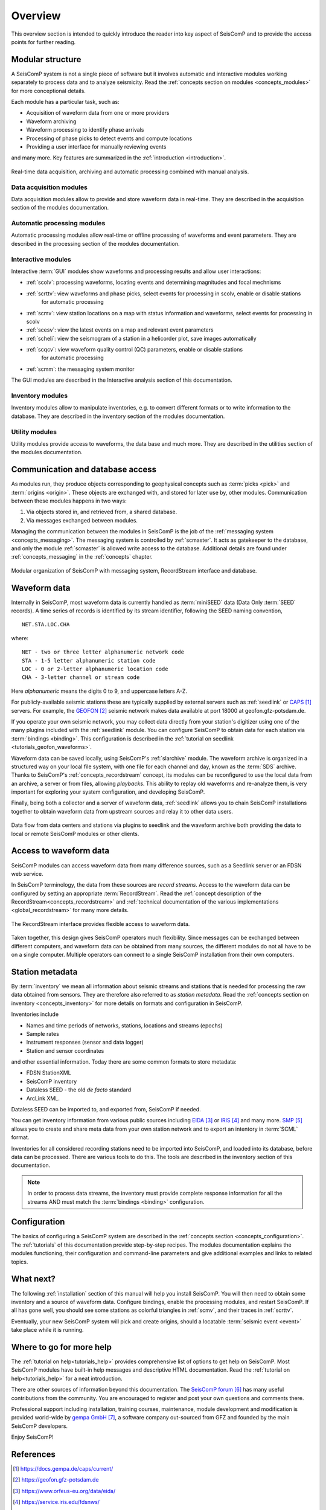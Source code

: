 .. _overview:

********
Overview
********

This overview section is intended to quickly introduce the reader into
key aspect of SeisComP and to provide the access points for further reading.

Modular structure
=================

A SeisComP system is not a single piece of software but it involves automatic and
interactive modules working
separately to process data and to analyze seismicity.
Read the :ref:`concepts section on modules <concepts_modules>` for more conceptional details.

Each module has a particular task, such as:

* Acquisition of waveform data from one or more providers
* Waveform archiving
* Waveform processing to identify phase arrivals
* Processing of phase picks to detect events and compute locations
* Providing a user interface for manually reviewing events

and many more. Key features are summarized in the :ref:`introduction <introduction>`.

.. figure::  media/sc-interaction.png
   :width: 16cm
   :align: center

   Real-time data acquisition, archiving and automatic processing combined with manual analysis.

Data acquisition modules
------------------------

Data acquisition modules allow to provide and store waveform data in real-time.
They are described in the acquisition section of the modules documentation.

Automatic processing modules
----------------------------

Automatic processing modules allow real-time or offline processing of waveforms and event parameters.
They are described in the processing section of the modules documentation.

Interactive modules
-------------------

Interactive :term:`GUI` modules show waveforms and processing results and allow user interactions:

* :ref:`scolv`: processing waveforms, locating events and determining magnitudes and focal mechnisms
* :ref:`scrttv`: view waveforms and phase picks, select events for processing in scolv, enable or disable stations
   for automatic processing
* :ref:`scmv`: view station locations on a map with status information and waveforms, select events for processing in scolv
* :ref:`scesv`: view the latest events on a map and relevant event parameters
* :ref:`scheli`: view the seismogram of a station in a helicorder plot, save images automatically
* :ref:`scqcv`: view waveform quality control (QC) parameters, enable or disable stations
   for automatic processing
* :ref:`scmm`: the messaging system monitor

The GUI modules are described in the Interactive analysis section of this documentation.

Inventory modules
-----------------

Inventory modules allow to manipulate inventories, e.g. to convert different formats
or to write information to the database.
They are described in the inventory section of the modules documentation.

Utility modules
---------------

Utility modules provide access to waveforms, the data base and much more.
They are described in the utilities section of the modules documentation.

Communication and database access
=================================

As modules run, they produce objects corresponding to geophysical concepts
such as :term:`picks <pick>` and :term:`origins <origin>`.
These objects are exchanged with, and stored for later use by, other modules.
Communication between these modules happens in two ways:

#. Via objects stored in, and retrieved from, a shared database.
#. Via messages exchanged between modules.

Managing the communication between the modules in SeisComP is the job of the :ref:`messaging
system <concepts_messaging>`.
The messaging system is controlled by :ref:`scmaster`. It acts as gatekeeper to the database,
and only the module :ref:`scmaster` is allowed
write access to the database.
Additional details are found under :ref:`concepts_messaging` in the :ref:`concepts` chapter.

.. figure::  media/sc_system_standard.jpg
   :width: 10cm
   :align: center

   Modular organization of SeisComP with messaging system, RecordStream interface and database.

Waveform data
=============

Internally in SeisComP, most waveform data is currently handled as :term:`miniSEED` data (Data Only
:term:`SEED` records).
A time series of records is identified by its stream identifier,
following the SEED naming convention, ::

  NET.STA.LOC.CHA

where::

  NET - two or three letter alphanumeric network code
  STA - 1-5 letter alphanumeric station code
  LOC - 0 or 2-letter alphanumeric location code
  CHA - 3-letter channel or stream code

Here *alphanumeric* means the digits 0 to 9, and uppercase letters A-Z.

For publicly-available seismic stations these are typically supplied
by external servers such as :ref:`seedlink` or `CAPS`_ servers.
For example, the `GEOFON`_ seismic network makes data available at port 18000
at geofon.gfz-potsdam.de.

If you operate your own seismic network, you may collect data directly
from your station's digitizer using one of the many plugins included with
the :ref:`seedlink` module.
You can configure SeisComP to obtain data for each station via :term:`bindings <binding>`.
This configuration is described in the :ref:`tutorial on seedlink <tutorials_geofon_waveforms>`.

Waveform data can be saved locally, using SeisComP's :ref:`slarchive` module.
The waveform archive is organized in a structured way on your local file system,
with one file for each channel and day, known as the :term:`SDS` archive.
Thanks to SeisComP's :ref:`concepts_recordstream` concept, its modules
can be reconfigured to use the local data from an archive, a server or from files, allowing *playbacks*.
This ability to replay old waveforms and re-analyze them, is very
important for exploring your system configuration, and developing
SeisComP.

Finally, being both a collector and a server of waveform data,
:ref:`seedlink` allows you to chain SeisComP installations together to
obtain waveform data from upstream sources and relay it to other data users.

.. figure::  media/sc-acquisition-server.png
   :width: 10cm
   :align: center

   Data flow from data centers and stations via plugins to seedlink and the waveform archive
   both providing the data to local or remote SeisComP modules or other clients.

Access to waveform data
=======================

SeisComP modules can access waveform data from many difference sources,
such as a Seedlink server or an FDSN web service.

In SeisComP terminology, the data from these sources are *record streams*.
Access to the waveform data can be configured by setting an appropriate :term:`RecordStream`.
Read the :ref:`concept description of the RecordStream<concepts_recordstream>`
and :ref:`technical documentation of the various implementations <global_recordstream>` for many more details.

.. figure::  media/recordstream.png
   :width: 10cm
   :align: center

   The RecordStream interface provides flexible access to waveform data.

Taken together, this design gives SeisComP operators much flexibility.
Since messages can be exchanged between different computers, and
waveform data can be obtained from many sources, the different modules
do not all have to be on a single computer.
Multiple operators can connect to a single SeisComP installation from their own computers.

Station metadata
================

By :term:`inventory` we mean all information about seismic streams and stations
that is needed for processing the raw data obtained from sensors.
They are therefore also referred to as *station metadata*.
Read the :ref:`concepts section on inventory <concepts_inventory>` for more details
on formats and configuration in SeisComP.

Inventories include

* Names and time periods of networks, stations, locations and streams (epochs)
* Sample rates
* Instrument responses (sensor and data logger)
* Station and sensor coordinates

and other essential information.
Today there are some common formats to store metadata:

* FDSN StationXML
* SeisComP inventory
* Dataless SEED - the old *de facto* standard
* ArcLink XML.

Dataless SEED can be imported to, and exported from, SeisComP if needed.

You can get inventory information from various public sources including `EIDA`_ or
`IRIS`_ and many more. `SMP`_ allows you to create and share meta data from your own
station network and to export an intentory in :term:`SCML` format.

Inventories for all considered recording stations need to be imported
into SeisComP, and loaded into its database, before data can be processed.
There are various tools to do this.
The tools are described in the inventory section of this documentation.

.. note ::

   In order to process data streams, the inventory must provide complete response information
   for all the streams AND must match the :term:`bindings <binding>` configuration.

Configuration
=============

The basics of configuring a SeisComP system are described in the :ref:`concepts section <concepts_configuration>`.
The :ref:`tutorials` of this documentation provide step-by-step recipes.
The modules documentation explains the modules functioning, their configuration and
command-line parameters and give additional examples and links to related topics.

What next?
==========

The following :ref:`installation` section of this manual will help you install SeisComP.
You will then need to obtain some inventory and a source of waveform data.
Configure bindings, enable the processing modules, and restart SeisComP.
If all has gone well, you should see some stations as colorful triangles in
:ref:`scmv`,
and their traces in
:ref:`scrttv`.

Eventually, your new SeisComP system will pick and create origins,
should a locatable :term:`seismic event <event>` take place while it
is running.

Where to go for more help
=========================

The :ref:`tutorial on help<tutorials_help>` provides comprehensive list of options
to get help on SeisComP.
Most SeisComP modules have built-in help messages and descriptive HTML documentation.
Read the :ref:`tutorial on help<tutorials_help>` for a neat introduction.

There are other sources of information beyond this documentation.
The `SeisComP forum`_ has many useful contributions from the community.
You are encouraged to register and post your own questions and comments there.

Professional support including installation, training courses, maintenance, module development
and modification is provided world-wide by `gempa GmbH`_, a software company out-sourced from GFZ
and founded by the main SeisComP developers.

Enjoy SeisComP!

References
==========

.. target-notes::

.. _`CAPS` : https://docs.gempa.de/caps/current/
.. _`GEOFON` : https://geofon.gfz-potsdam.de
.. _`EIDA` : https://www.orfeus-eu.org/data/eida/
.. _`IRIS` : https://service.iris.edu/fdsnws/
.. _`SMP` : https://smp.gempa.de
.. _`SeisComP forum` : https://forum.seiscomp.de
.. _`gempa GmbH` : https://www.gempa.de
